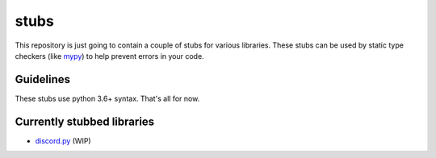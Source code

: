 =====
stubs
=====

This repository is just going to contain a couple of stubs for various libraries. These stubs can be used by static type checkers (like `mypy`_) to help prevent errors in your code.

.. _`mypy`: https://github.com/python/mypy

Guidelines
^^^^^^^^^^
These stubs use python 3.6+ syntax. That's all for now.

Currently stubbed libraries
^^^^^^^^^^^^^^^^^^^^^^^^^^^
- `discord.py`_ (WIP)

.. _`discord.py`: https://github.com/Rapptz/discord.py
